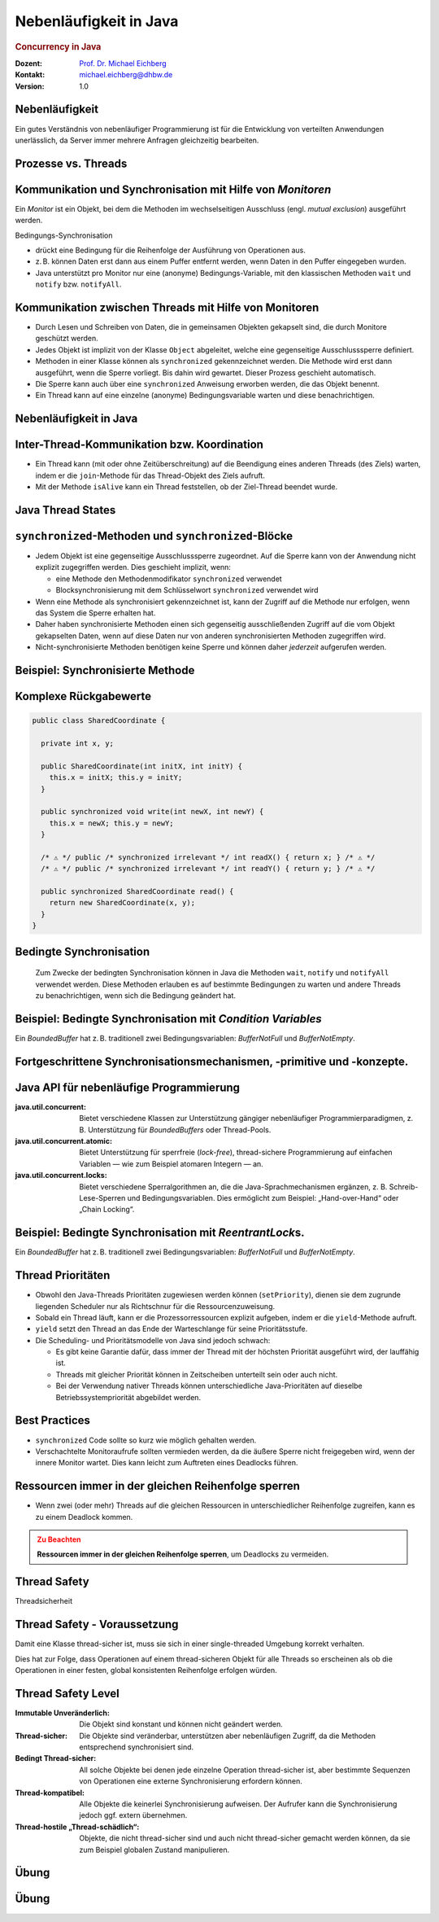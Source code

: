 .. meta::
    :version: genesis
    :author: Michael Eichberg
    :keywords: "Java", "Concurrency"
    :description lang=de: Nebenläufigkeit in Java
    :description lang=en: Concurrency in Java
    :id: lecture-ds-nebenlaeufigkeit
    :first-slide: last-viewed
    :exercises-master-password: WirklichSchwierig!

.. |html-source| source::
    :prefix: https://delors.github.io/
    :suffix: .html
.. |pdf-source| source::
    :prefix: https://delors.github.io/
    :suffix: .html.pdf

.. |at| unicode:: 0x40

.. role:: incremental
.. role:: eng
.. role:: ger
.. role:: minor
.. role:: obsolete
.. role:: dhbw-red
.. role:: dhbw-gray
.. role:: dhbw-light-gray
.. role:: the-blue
.. role:: the-green
.. role:: the-orange
.. role:: shiny-green
.. role:: shiny-red
.. role:: black
.. role:: dark-red
.. role:: smaller  

.. role:: raw-html(raw)
   :format: html



Nebenläufigkeit in Java
===============================================================================

.. rubric:: :eng:`Concurrency` in Java


.. container:: line-above 

  :Dozent: `Prof. Dr. Michael Eichberg <https://delors.github.io/cv/folien.de.rst.html>`__
  :Kontakt: michael.eichberg@dhbw.de
  :Version: 1.0

.. supplemental::

  :Folien: 
    
    |html-source|

    |pdf-source|
  :Fehler melden:
    
    https://github.com/Delors/delors.github.io/issues



.. class:: no-title center-child-elements

Nebenläufigkeit 
--------------------------------------------------------------------------------

Ein gutes Verständnis von nebenläufiger Programmierung ist für die Entwicklung von verteilten Anwendungen unerlässlich, da Server immer mehrere Anfragen gleichzeitig bearbeiten. 


Prozesse vs. Threads
--------------------------------------------------------------------------------

.. stack::

  .. layer:: 

    .. image:: images/threads/native_threads.svg
      :alt: Prozesse vs. Threads
      :width: 100%
      :align: center

  .. layer:: incremental overlay
    
    .. image:: images/threads/fibres.svg
      :alt: Prozesse vs. Threads
      :width: 100%
      :align: center

  .. layer:: incremental overlay
    
    .. image:: images/threads/virtual_threads.svg
      :alt: Prozesse vs. Threads
      :width: 100%
      :align: center


.. supplemental::

  - Prozesse sind voneinander isoliert und können nur über explizite Mechanismen miteinander kommunizieren; Prozesse teilen sich nicht denselben Adressraum.
  - Alle Threads eines Prozesses teilen sich denselben Adressraum. *Native Threads* sind vom Betriebssystem unterstützte Threads, die direkt vom Betriebssystem verwaltet werden. Standard Java Threads sind *Native Threads*. 

  - *Fibres* (auch *Coroutines*) nutzen immer kooperatives Multitasking. D. h. ein Fibre gibt die Kontrolle an eine andere Fibre explizit ab. (Früher auch als *Green Threads* bezeichnet.) Diese sind für das Betriebssystem unsichtbar.

  - Ab Java 21 unterstützt Java nicht nur klassische (native) Threads sondern zusätzlich auf Virtual Threads. Letztere erlauben insbesondere eine sehr natürliche Programmierung von Middleware, die sich um die Parallelisierung/Nebenläufigkeit kümmert.



Kommunikation und Synchronisation mit Hilfe von *Monitoren* 
--------------------------------------------------------------------------------

Ein *Monitor* ist ein Objekt, bei dem die Methoden im wechselseitigen Ausschluss (engl. *mutual exclusion*) ausgeführt werden.

.. container:: two-columns

  .. image:: images/threads/monitor.svg
    :alt: Monitor
    :height: 600px

  .. container:: 

    Bedingungs-Synchronisation
    
    - drückt eine Bedingung für die Reihenfolge der Ausführung von Operationen aus.
    - z. B. können Daten erst dann aus einem Puffer entfernt werden, wenn Daten in den Puffer eingegeben wurden.
    - Java unterstützt pro Monitor nur eine (anonyme) Bedingungs-Variable, mit den klassischen Methoden ``wait`` und ``notify`` bzw. ``notifyAll``.
   

.. supplemental::

  .. admonition:: Warnung
     :class: warning
      
     In Java findet der wechselseitige Ausschluss nur zwischen solchen Methoden statt, die explizit als ``synchronized`` deklariert wurden. 

  *Monitore* sind nur ein Modell (Alternativen: *Semaphores*, *Message Passing*), das die Kommunikation und Synchronisation von Threads ermöglicht. Es ist das Standardmodell in Java und wird von der Java Virtual Machine (JVM) unterstützt.



Kommunikation zwischen Threads mit Hilfe von Monitoren
--------------------------------------------------------------------------------

- Durch Lesen und Schreiben von Daten, die in gemeinsamen Objekten gekapselt sind, die durch Monitore geschützt werden.
- Jedes Objekt ist implizit von der Klasse ``Object`` abgeleitet, welche eine gegenseitige Ausschlusssperre definiert.
- Methoden in einer Klasse können als ``synchronized`` gekennzeichnet werden. Die Methode wird erst dann ausgeführt, wenn die Sperre vorliegt. Bis dahin wird gewartet. Dieser Prozess geschieht automatisch.
- Die Sperre kann auch über eine ``synchronized`` Anweisung erworben werden, die das Objekt benennt.
- Ein Thread kann auf eine einzelne (anonyme) Bedingungsvariable warten und diese benachrichtigen. 



Nebenläufigkeit in Java
--------------------------------------------------------------------------------

.. image:: images/threads/java-threads.svg
   :alt: java.lang.Thread
   :height: 975px
   :align: center



.. supplemental::

  - Threads werden in Java über die vordefinierte Klasse java.lang.Thread bereitgestellt.
  - Alternativ kann das Interface:
   
    ``public interface Runnable { void run(); }`` 
    
    implementiert werden und an ein Thread-Objekt übergeben werden.
  - Threads beginnen ihre Ausführung erst, wenn die ``start``-Methode in der Thread-Klasse aufgerufen wird. Die ``Thread.start``-Methode ruft die ``run``-Methode auf. Ein Aufruf der ``run``-Methode direkt führt nicht zu einer parallelen Ausführung.
  - Der aktuelle Thread kann mittels der statischen Methode ``Thread.currentThread()`` ermittelt werden.
  - Ein Thread wird beendet, wenn die Ausführung seiner Run-Methode entweder normal oder als Ergebnis einer unbehandelten Ausnahme endet.

  - Java unterscheidet *User*-Threads und *Daemon*-Threads.

    *Daemon-Threads* sind Threads, die allgemeine Dienste bereitstellen und normalerweise nie beendet werden.

    Wenn alle Benutzer-Threads beendet sind, werden die Daemon-Threads von der JVM beendet, und das Hauptprogramm wird beendet.

    Die Methode ``setDaemon`` muss aufgerufen werden, bevor der Thread gestartet wird.



Inter-Thread-Kommunikation bzw. Koordination
--------------------------------------------------------------------------------

- Ein Thread kann (mit oder ohne Zeitüberschreitung) auf die Beendigung eines anderen Threads (des Ziels) warten, indem er die ``join``-Methode für das Thread-Objekt des Ziels aufruft.
- Mit der Methode ``isAlive`` kann ein Thread feststellen, ob der Ziel-Thread beendet wurde.



Java Thread States
--------------------------------------------------------------------------------

.. image:: images/threads/java-thread-states.svg
   :alt: Java Thread States
   :height: 950px
   :align: center



``synchronized``-Methoden und ``synchronized``-Blöcke
--------------------------------------------------------------------------------

- Jedem Objekt ist eine gegenseitige Ausschlusssperre zugeordnet. Auf die Sperre kann von der Anwendung nicht explizit zugegriffen werden. Dies geschieht implizit, wenn:

  - eine Methode den Methodenmodifikator ``synchronized`` verwendet
  - Blocksynchronisierung mit dem Schlüsselwort ``synchronized`` verwendet wird

- Wenn eine Methode als synchronisiert gekennzeichnet ist, kann der Zugriff auf die Methode nur erfolgen, wenn das System die Sperre erhalten hat.
- Daher haben synchronisierte Methoden einen sich gegenseitig ausschließenden Zugriff auf die vom Objekt gekapselten Daten, :dhbw-red:`wenn auf diese Daten nur von anderen synchronisierten Methoden zugegriffen wird`.
- Nicht-synchronisierte Methoden benötigen keine Sperre und können daher *jederzeit* aufgerufen werden.


Beispiel: Synchronisierte Methode
--------------------------------------------------------------------------------

.. stack:: tiny

  .. layer::

    .. code:: java
      :class: copy-to-clipboard

      public class SynchronizedCounter {

        private int count = 0;

        public synchronized void increment() {
          count++;
        }

        public synchronized int getCount() {
          return count;
        }
      }

  .. layer:: incremental

    .. code:: java
      :class: copy-to-clipboard
      
        public class SharedLong {

          private long theData; // reading and writing longs is not atomic

          public SharedLong(long initialValue) {
            theData = initialValue;
          }

          public synchronized long read() { return theData; }

          public synchronized void write(long newValue) { theData = newValue; }

          public synchronized void incrementBy(long by) {
            theData = theData + by;
          }
        }

        SharedLong myData = new SharedLong(42);

  .. layer:: incremental

    .. code:: java
      :class: copy-to-clipboard

      public class SynchronizedCounter {

        private int count = 0;

        public void increment() {
          synchronized(this) {
            count++;
          }
        }

        public int getCount() {
          synchronized(this) {
            return count;
          }
        }
      } 


.. supplemental::

  .. admonition:: Warnung
    :class: warning

    Wenn ``synchronized`` in seiner ganzen Allgemeinheit verwendet wird, kann er einen der Vorteile von klassischen Monitoren untergraben: Die Kapselung von Synchronisationseinschränkungen, die mit einem Objekt verbunden sind, an einer einzigen Stelle im Programm!

  Dies liegt daran, dass es nicht möglich ist, die mit einem bestimmten Objekt verbundene Synchronisation zu verstehen, indem man sich nur das Objekt selbst ansieht. Andere Objekte können bgzl. des Objekts eine ``synchronized``-Block verwenden.


Komplexe Rückgabewerte
------------------------------

.. code:: java
  :class: tiny copy-to-clipboard

  public class SharedCoordinate {
    
    private int x, y;
    
    public SharedCoordinate(int initX, int initY) {
      this.x = initX; this.y = initY;
    }

    public synchronized void write(int newX, int newY) {
      this.x = newX; this.y = newY;
    }
    
    /* ⚠️ */ public /* synchronized irrelevant */ int readX() { return x; } /* ⚠️ */
    /* ⚠️ */ public /* synchronized irrelevant */ int readY() { return y; } /* ⚠️ */

    public synchronized SharedCoordinate read() {
      return new SharedCoordinate(x, y);
    }
  }

.. supplemental::

  Die beiden Methoden: ``readX`` und ``readY`` sind nicht synchronisiert, da das Lesen von ``int``-Werten atomar ist. Allerdings erlauben sie das Auslesen eines inkonsistenten Zustands! Es ist denkbar, dass direkt nach einem ``readX`` der entsprechende Thread unterbrochen wird und ein anderer Thread die Werte von ``x`` und ``y`` verändert. Wird dann der ursprüngliche Thread fortgesetzt, und ruft ``readY`` auf, so erhält er den neuen Wert von ``y`` und hat somit ein paar ``x``, ``y`` vorliegen, dass in dieser Form nie existiert hat.

  Ein konsistenter Zustand kann nur durch die Methode ``read`` ermittelt werden, die die Werte von ``x`` und ``y`` in einem Schritt ausliest und als Paar zurückgibt.

  Kann sichergestellt werden, dass ein auslesender Thread die Instanz in einem ``synchronized`` Block benennt, dann kann die Auslesung eines konsistenten Zustands auch bei mehreren Methodenaufrufen hintereinander sichergestellt werden.

  .. code:: java
    :class: copy-to-clipboard

    SharedCoordinate point = new SharedCoordinate(0,0);
    synchronized (point1) {
      var x = point1.readX();
      var y = point1.readY();
    }
    // do something with x and y

  Diese „Lösung“ muss jedoch als sehr kritisch betrachtet werden, da die Wahrscheinlichkeit von Programmierfehlern *sehr hoch* ist und es dann entweder zur *Race Conditions* oder zu *Deadlocks* kommen kann.



Bedingte Synchronisation
--------------------------------------------------------------------------------

  Zum Zwecke der bedingten Synchronisation können in Java die Methoden ``wait``, ``notify`` und ``notifyAll`` verwendet werden.  Diese Methoden erlauben es auf bestimmte Bedingungen zu warten und andere Threads zu benachrichtigen, wenn sich die Bedingung geändert hat.

.. stack:: incremental footnotesize margin-top-1em

  .. layer::

    - Diese Methoden können nur innerhalb von Methoden verwendet werden, die die Objektsperre halten; andernfalls wird eine ``IllegalMonitorStateException`` ausgelöst.
  
  .. layer:: incremental

    - Die ``wait``-Methode blockiert immer den aufrufenden Thread und gibt die mit dem Objekt verbundene Sperre frei.

  .. layer:: incremental

    - Die ``notify``-Methode weckt *einen* wartenden Thread auf. Welcher Thread aufgeweckt wird, ist nicht spezifiziert.
     
      ``notify`` gibt die Sperre nicht frei; daher muss der aufgeweckte Thread warten, bis er die Sperre erhalten kann, bevor er fortfahren kann.
    - Um alle wartenden Threads aufzuwecken, muss die Methode ``notifyAll`` verwendet werden. 
    
      Warten die Threads aufgrund unterschiedlicher Bedingungen, so ist immer ``notifyAll`` zu verwenden.
    - Wenn kein Thread wartet, dann haben ``notify`` und ``notifyAll`` keine Wirkung.

  .. layer:: incremental

    .. admonition:: Wichtig
      :class: warning
    
      Wenn ein Thread aufgeweckt wird, kann er nicht davon ausgehen, dass seine Bedingung erfüllt ist! 
      
      Die Bedingung ist immer in einer Schleife zu prüfen und der Thread muss ich ggf. wieder in den Wartezustand versetzen.


.. class:: smaller

Beispiel: Bedingte Synchronisation mit *Condition Variables*
-------------------------------------------------------------------------------

Ein *BoundedBuffer* hat z. B. traditionell zwei Bedingungsvariablen: *BufferNotFull* und *BufferNotEmpty*. 

.. stack:: 

  .. layer::

    Wenn ein Thread auf eine Bedingung wartet, kann kein anderer Thread auf die andere Bedingung warten. 

    :minor:`Mit den bisher vorgestellten Primitiven ist eine direkte Modellierung dieses Szenarios so nicht möglich. Stattdessen müssen immer alle Threads aufgeweckt werden, um sicherzustellen, dass auch der intendierte Thread aufgeweckt wird. Deswegen ist auch das Überprüfen der Bedingung in einer Schleife notwendig.`

  .. layer:: incremental tiny

    .. code:: java
      :class: smaller copy-to-clipboard

        public class BoundedBuffer {
          private final int buffer[];
          private int first;
          private int last;
          private int numberInBuffer = 0;
          private final int size;

          public BoundedBuffer(int length) {
            size = length;
            buffer = new int[size];
            last = 0;
            first = 0;
          };
          ...
        }

  .. layer:: incremental tiny

    .. code:: java
      :class: smaller copy-to-clipboard

        public synchronized void put(int item) throws InterruptedException {
          while (numberInBuffer == size)
            wait();
          last = (last + 1) % size; 
          numberInBuffer++;
          buffer[last] = item;
          notifyAll();
        };

  .. layer:: incremental tiny

    .. code:: java
      :class: smaller copy-to-clipboard

        public synchronized int get() throws InterruptedException {
          while (numberInBuffer == 0)
            wait();
          first = (first + 1) % size; 
          numberInBuffer--;
          notifyAll();
          return buffer[first];
        }
      }

  .. layer:: incremental tiny

    .. container:: text-align-center dhbw-red bolder
    
      Fehlersituation, die bei der Verwendung von ``notify`` (statt ``notifyAll``) auftreten könnte.

    .. code:: java
      :class: smaller copy-to-clipboard

      BoundedBuffer bb = new BoundedBuffer(1); 
      Thread g1,g2 = new Thread(() => { bb.get(); } );
      Thread p1,p2 = new Thread(() => { bb.put(new Object()); } );
      g1.start(); g2.start(); p1.start(); p2.start();

    .. csv-table::
      :header: "","Aktionen" , "(Änderung des) Zustand(s) des Buffers", "Auf die Sperre (*Lock*) wartend", "An der Bedingung wartend"

      1, "**g1:bb.get()** :raw-html:`<br>`
      g2:bb.get(), p1:bb.put(), p2:bb.put()", empty, "{g2,p1,p2}", {g1}
      2,"**g2:bb.get()**",empty,"{p1,p2}","{g1,g2}"
      3,"**p1:bb.put()**",empty → not empty,"{p2,g1}",{g2}
      4,"**p2:bb.put()**",not empty,{g1},"{g2,p2}"
      5,"**g1:bb.get()**",not empty → empty ,{g2},{p2}
      6,**g2:bb.get()**,empty,∅,"{g2,p2}"


.. supplemental::

  In Schritt 5 wurde von der VM - aufgrund des Aufrufs von ``notify`` durch ``g1`` - der Thread ``g2`` aufgeweckt - anstatt des Threads ``p2``. Der aufgeweckte Thread ``g2`` prüft die Bedingung (Schritt 6) und stellt fest, dass der Buffer leer ist. Er geht wieder in den Wartezustand. Jetzt warten sowohl ein Thread, der ein Wert schreiben möchte als auch ein Thread, der einen Wert lesen möchte. 
 

.. class:: new-section

Fortgeschrittene Synchronisationsmechanismen, -primitive und -konzepte.
--------------------------------------------------------------------------------

Java API für nebenläufige Programmierung
--------------------------------------------------------------------------------

:java.util.concurrent: Bietet verschiedene Klassen zur Unterstützung gängiger nebenläufiger Programmierparadigmen, z. B. Unterstützung für *BoundedBuffers* oder Thread-Pools.
:java.util.concurrent.atomic: Bietet Unterstützung für sperrfreie (*lock-free*), thread-sichere Programmierung auf einfachen Variablen — wie zum Beispiel atomaren Integern — an.
:java.util.concurrent.locks: Bietet verschiedene Sperralgorithmen an, die die Java-Sprachmechanismen ergänzen, z. B. Schreib-Lese-Sperren und Bedingungsvariablen. Dies ermöglicht zum Beispiel: „Hand-over-Hand“ oder „Chain Locking“.


.. class:: smaller

Beispiel: Bedingte Synchronisation mit *ReentrantLock*\ s.
-------------------------------------------------------------------------------

Ein *BoundedBuffer* hat z. B. traditionell zwei Bedingungsvariablen: *BufferNotFull* und *BufferNotEmpty*. 

.. stack:: tiny

  .. layer::

    .. code:: java
      :class: smaller copy-to-clipboard

      public class BoundedBuffer<T> {

        private final T buffer[];
        private int first;
        private int last;
        private int numberInBuffer;
        private final int size;


        private final Lock lock = new ReentrantLock();
        private final Condition notFull = lock.newCondition();
        private final Condition notEmpty = lock.newCondition();


  .. layer:: incremental

    .. code:: java
      :class: smaller copy-to-clipboard

        public BoundedBuffer(int length) { /* Normaler Constructor. */
          size = length;
          buffer = (T[]) new Object[size];
          last = 0;
          first = 0;
          numberInBuffer = 0;
        }


  .. layer:: incremental

    .. code:: java
      :class: smaller copy-to-clipboard

        public void put(T item) throws InterruptedException {
          lock.lock();
          try {

            while (numberInBuffer == size) { notFull.await(); }
            last = (last + 1) % size;
            numberInBuffer++;
            buffer[last] = item;
            notEmpty.signal();

          } finally {
            lock.unlock();
          }
        }


  .. layer:: incremental

    .. code:: java
      :class: smaller copy-to-clipboard

        public T get() ... {
          lock.lock();
          try {

            while (numberInBuffer == 0) { notEmpty.await(); }
            first = (first + 1) % size;
            numberInBuffer--;
            notFull.signal();
            return buffer[first];

          } finally {
            lock.unlock();
          }
        }
      }


Thread Prioritäten
--------------------------------------------------------------------------------

.. class:: incremental

- Obwohl den Java-Threads Prioritäten zugewiesen werden können (``setPriority``), dienen sie dem zugrunde liegenden Scheduler nur als Richtschnur für die Ressourcenzuweisung.
- Sobald ein Thread läuft, kann er die Prozessorressourcen explizit aufgeben, indem er die ``yield``-Methode aufruft.
- ``yield`` setzt den Thread an das Ende der Warteschlange für seine Prioritätsstufe.
- Die Scheduling- und Prioritätsmodelle von Java sind jedoch schwach:

  - Es gibt keine Garantie dafür, dass immer der Thread mit der höchsten Priorität ausgeführt wird, der lauffähig ist.
  - Threads mit gleicher Priorität können in Zeitscheiben unterteilt sein oder auch nicht.
  - Bei der Verwendung nativer Threads können unterschiedliche Java-Prioritäten auf dieselbe Betriebssystempriorität abgebildet werden.




Best Practices
-----------------------------------------------------------

.. class:: impressive incremental

- ``synchronized`` Code sollte so kurz wie möglich gehalten werden.
- Verschachtelte Monitoraufrufe sollten vermieden werden, da die äußere Sperre nicht freigegeben wird, wenn der innere Monitor wartet. Dies kann leicht zum Auftreten eines Deadlocks führen.


.. class:: no-title center-child-elements

Ressourcen immer in der gleichen Reihenfolge sperren
------------------------------------------------------------------

.. class:: impressive

- Wenn zwei (oder mehr) Threads auf die gleichen Ressourcen in unterschiedlicher Reihenfolge zugreifen, kann es zu einem Deadlock kommen.

.. admonition:: Zu Beachten
  :class: warning incremental

  **Ressourcen immer in der gleichen Reihenfolge sperren**, um Deadlocks zu vermeiden.
  





.. class:: new-section

Thread Safety 
--------------------------------------------------------------------------------

.. container:: footer-left tiny minor
  
  :ger:`Threadsicherheit`


.. class:: smaller

Thread Safety - Voraussetzung
--------------------------------------------------------------------------------

Damit eine Klasse thread-sicher ist, muss sie sich in einer single-threaded Umgebung korrekt verhalten.

.. stack:: smaller

  .. layer:: 
  
    D. h. wenn eine Klasse korrekt implementiert ist, dann sollte keine Abfolge von Operationen (Lesen oder Schreiben von öffentlichen Feldern und Aufrufen von öffentlichen Methoden) auf Objekten dieser Klasse in der Lage sein:

      - das Objekt in einen ungültigen Zustand versetzen, 
      - das Objekt in einem ungültigen Zustand zu beobachten oder 
      - eine der Invarianten, Vorbedingungen oder Nachbedingungen der Klasse verletzen.

  .. layer:: incremental

    Die Klasse muss das korrekte Verhalten auch dann aufweisen, 
    wenn auf sie von mehreren Threads aus zugegriffen wird. 

    - Unabhängig vom *Scheduling* oder der Verschachtelung der Ausführung dieser Threads durch die Laufzeitumgebung, 
    - Ohne zusätzliche Synchronisierung auf Seiten des aufrufenden Codes.


.. container:: incremental rounded-corners dhbw-light-gray-background padding-1em margin-top-1em smaller 

    Dies hat zur Folge, dass Operationen auf einem thread-sicheren Objekt für alle Threads so erscheinen als ob die Operationen in einer festen, global konsistenten Reihenfolge erfolgen würden.


.. class:: smaller

Thread Safety Level
--------------------------------------------------------------------------------

:Immutable `Unveränderlich`:ger:: Die Objekt sind konstant und können nicht geändert werden.
:Thread-sicher: Die Objekte sind veränderbar, unterstützen aber nebenläufigen Zugriff, da die Methoden entsprechend synchronisiert sind.
:Bedingt Thread-sicher: All solche Objekte bei denen jede einzelne Operation thread-sicher ist, aber bestimmte Sequenzen von Operationen eine externe Synchronisierung erfordern können.
:Thread-kompatibel: Alle Objekte die keinerlei Synchronisierung aufweisen. Der Aufrufer kann die Synchronisierung jedoch ggf. extern übernehmen.
:Thread-hostile „Thread-schädlich“: Objekte, die nicht thread-sicher sind und auch nicht thread-sicher gemacht werden können, da sie zum Beispiel globalen Zustand manipulieren.

.. class:: integrated-exercise

Übung
---------------------

.. container:: far-far-smaller

  .. exercise:: Virtueller Puffer
    

    Implementieren Sie einen virtuellen Puffer, der Tasks (Instanzen von ``java.lang.Runable``) entgegennimmt und nach einer bestimmten Zeit ausführt. Der Puffer darf währenddessen nicht blockieren bzw. gesperrt sein.

    Nutzen Sie ggf. virtuelle Threads, um auf ein explizites Puffern zu verzichten. Ein virtueller Thread kann zum Beispiel mit: ``Thread.ofVirtual()`` erzeugt werden. Danach kann an die Methode ``start`` ein ``Runnable`` Objekt übergeben werden.

    Verzögern Sie die Ausführung (``Thread.sleep()``) im Schnitt um 100ms mit einer Standardabweichung von 20ms. (Nutzen Sie ``Random.nextGaussian(mean,stddev)``)

    Starten Sie 100 000 virtuelle Threads. Wie lange dauert die Ausführung? Wie lange dauert die Ausführung bei 100 000 platform (*native*) Threads.

    Nutzen Sie ggf. die Vorlage.

    .. solution::
      :pwd: MyVirtualBuffer

      .. code:: java
        :class: smaller copy-to-clipboard

        Thread thread = Thread.ofVirtual().start(
            () -> {
                try {
                    var sleepTime =  (long) random.nextGaussian(100,20);
                    if (sleepTime < 0 ) {
                        // we found a gremlin...
                        return;
                    }
                    System.out.println(
                      "delaying " + id + 
                      " by " + sleepTime + "ms");
                    Thread.sleep(sleepTime);
                } catch (InterruptedException e) {
                    Thread.currentThread().interrupt();
                }
                task.run();
            }
          );
        return thread;

.. supplemental:: 

  .. code:: java
    :class: far-smaller copy-to-clipboard

    import java.util.ArrayList;
    import java.util.List;
    import java.util.Random;

    public class VirtualBuffer {

      private final Random random = new Random();

      private Thread runDelayed(int id, Runnable task) {
        // TODO
      }

      public static void main(String[] args) throws Exception {
        var start = System.nanoTime();
        VirtualBuffer buffer = new VirtualBuffer();
        List<Thread> threads = new ArrayList<>();
        for (int i = 0; i < 100000; i++) {
          final var no = i;
          var thread = buffer.runDelayed(
              i, 
              () -> System.out.println("i'm no.: " + no));
          threads.add(thread);
        }
        System.out.println("finished starting all threads");
        for (Thread thread : threads) {
          thread.join();
        }
        var runtime = (System.nanoTime() - start)/1_000_000;
        System.out.println(
          "all threads finished after: " + runtime + "ms"
        );
      }
    }



.. class:: integrated-exercise 

Übung
----------------------------------------------

.. container:: far-far-smaller

  .. exercise:: Thread-sichere Programmierung
    
    Implementieren Sie eine Klasse ``ThreadsafeArray`` zum Speichern von nicht-``null`` Objekten (``java.lang.Object``) an ausgewählten Indizes — vergleichbar mit einem normalen Array. Im Vergleich zu einem normalen Array sollen die Aufrufer jedoch ggf. blockiert werden, wenn die Zelle belegt ist. Die Klasse soll folgende Methoden bereitstellen:

    :``get(int index)``: Liefert den Wert an der Position ``index`` zurück. Der aufrufende Thread wird ggf. blockiert, bis ein Wert an der Position ``index`` gespeichert wurde. (Die ``get``-Methode entfernt den Wert nicht aus dem Array.) 
    :``set(int index, Object value)``: Speichert den Wert ``value`` an der Position ``index``. Falls an der Position ``index`` bereits ein Wert gespeichert wurde, wird der aufrufende Thread blockiert, bis der Wert an der Position ``index`` gelöscht wurde.
    :``delete(int index)``: Löscht ggf. den Wert an der Position ``index`` wenn ein Wert vorhanden ist. Andernfalls wird der Thread blockiert, bis es einen Wert gibt, der gelöscht werden kann.

    (a) Implementieren Sie die Klasse ``ThreadsafeArray`` nur unter Verwendung der Standardprimitive: ``synchronized``, ``wait``, ``notify`` und ``notifyAll``. Nutzen Sie die Vorlage. 
    (b) Können Sie sowohl ``notify`` als auch ``notifyAll`` verwenden?

    (c) Implementieren Sie die Klasse ``ThreadsafeArray`` unter Verwendung von ``ReentrantLock``\ s und ``Condition``\ s. Nutzen Sie die Vorlage. 
    (d) Welche Vorteile hat die Verwendung von ``ReentrantLock``\ s?

    .. solution:: 
      :pwd: ThreadSafeArrays

      (a) 

        .. code:: java
          :class: smaller copy-to-clipboard

          public synchronized Object get(int index) throws InterruptedException {
            var v = array[index];
            while (v == null) {
              var tName = Thread.currentThread().getName();
              /*DEBUG*/ out.println(tName + " will go to sleep");
              wait();
              v = array[index];
            }
            return v;
          }

          public synchronized void set(int index, Object value) throws InterruptedException {
            while (array[index] != null) {
              var tName = Thread.currentThread().getName();
              /*DEBUG*/ out.println(Thread.currentThread().getName() + " will go to sleep");
              wait();
            }
            array[index] = value;
            notifyAll();
          }

          public synchronized void delete(int index) throws InterruptedException {
            while (array[index] == null) {
              /*DEBUG*/ out.println(Thread.currentThread().getName() + " will go to sleep");
              wait();
            }
            array[index] = null;
            notifyAll();
          }

      (b) ``notify`` kann nicht verwendet werden, da wir unterschiedliche Bedingungen haben und es bei der Verwendung von ``notify`` somit zum Aufwecken eines ungeeigneten Threads kommen könnte. Dies könnte dazu führen könnte, dass alle Threads im Wartezustand sind obwohl Fortschritt möglich wäre. 

      (c) 
          .. code:: java
            :class: copy-to-clipboard

            private final Object[] array;
            private final ReentrantLock[] locks;
            private final Condition[] notEmptyConditions;
            private final Condition[] notFullConditions;

            public ThreadsafeArrayWithConditionVariables(int size) {
              this.array = new Object[size];
              this.locks = new ReentrantLock[size];
              this.notEmptyConditions = new Condition[size];
              this.notFullConditions = new Condition[size];
              for (int i = 0; i < size; i++) {
                locks[i] = new ReentrantLock(true);
                notEmptyConditions[i] = locks[i].newCondition(); 
                notFullConditions[i] = locks[i].newCondition();
              }
            }

            public Object get(int index) throws InterruptedException {
              locks[index].lock();
              try {
                var v = array[index];
                while (v == null) {
                  out.println(Thread.currentThread().getName() + " will go to sleep");
                  notEmptyConditions[index].await();
                  out.println(Thread.currentThread().getName() + " awakened");
                  v = array[index];
                }
                return v;
              } finally {
                locks[index].unlock();
              }
            }

            public void set(int index, Object value) throws InterruptedException {
              locks[index].lock();
              try {
                while (array[index] != null) {
                  out.println(Thread.currentThread().getName() + " will go to sleep");
                  notFullConditions[index].await();
                  out.println(Thread.currentThread().getName() + " awakened");
                }
                array[index] = value;
                // "signalAll", because otherwise, it may happen that we "just"
                // wake up a getter thread...
                notEmptyConditions[index].signalAll(); 
              } finally {
                locks[index].unlock();
              }
            }

            public void delete(int index) throws InterruptedException{
              locks[index].lock();
              try {
                while (array[index] == null) {
                  out.println(Thread.currentThread().getName() + " will go to sleep");
                  notEmptyConditions[index].await();
                  out.println(Thread.currentThread().getName() + " awakened");
                }
                array[index] = null;
                notFullConditions[index].signal();
              } finally {
                locks[index].unlock();
              }
            }


      (d) Wir können zumindest für die Bedingung *notFull* ``signal`` verwenden, da auf der Bedingungsvariable *notFull* ggf. nur die ``set``-Methode wartet. Für die Bedigung *notEmpty* können wir jedoch nur ``signalAll`` verwenden, da auf der Bedingungsvariable *notEmpty* sowohl die ``get``- als auch die ``delete``-Methode warten können und es sonst passieren können, dass nach einem ``set`` Aufruf kein ``delete`` aufgeweckt wird.

.. supplemental:: 

  Sie können sich die Klasse ``ThreadsafeArray`` auch als ein Array von ``BoundedBuffers`` mit der Größe 1 vorstellen.

  .. code:: java
    :class: far-smaller copy-to-clipboard

    public class ThreadsafeArray {

      private final Object[] array;

      public ThreadsafeArray(int size) {
        this.array = new Object[size];
      }

      // Methodensignaturen ggf. vervollständigen 
      // und Implementierungen ergänzen
      Object get(int index) 
      void set(int index, Object value)
      void remove(int index)

      public static void main(String[] args) throws Exception {
        final var ARRAY_SIZE = 2;
        final var SLEEP_TIME = 1; // ms
        var array = new ThreadsafeArray(ARRAY_SIZE);
        for (int i = 0; i < ARRAY_SIZE; i++) {
          final var threadId = i;

          final var readerThreadName = "Reader";
          var t2 = new Thread(() -> {
            while (true) {
              int j = (int) (Math.random() * ARRAY_SIZE);
              try {
                out.println(readerThreadName + "[" + j + "]" );
                var o = array.get(j);
                out.println(readerThreadName + 
                    "[" + j + "] ⇒ #" + o.hashCode());
                Thread.sleep(SLEEP_TIME);
              } catch (InterruptedException e) {
                e.printStackTrace();
              }
            }
          }, readerThreadName);
          t2.start();

          // One Thread for each slot that will eventually
          // write some content
          final var writerThreadName = "Writer[" + threadId + "]";
          var t1 = new Thread(() -> {
            while (true) {
              try {
                var o = new Object();
                out.println(writerThreadName + " = #" + o.hashCode());
                array.set(threadId, o);
                out.println(writerThreadName + " done");
                Thread.sleep(SLEEP_TIME);
              } catch (InterruptedException e) {
                e.printStackTrace();
              }
            }
          }, writerThreadName);
          t1.start();

          // One Thread for each slot that will eventually
          // delete the content
          final var deleterThreadName = "Delete[" + threadId + "]";
          var t3 = new Thread(() -> {
            while (true) {
              try {
                out.println(deleterThreadName);
                array.delete(threadId);
                Thread.sleep(SLEEP_TIME);
              } catch (InterruptedException e) {
                e.printStackTrace();
              }
            }
          }, deleterThreadName);
          t3.start();
        }
      }
    }

